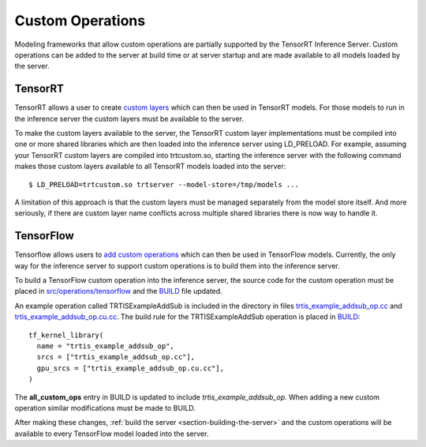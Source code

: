 ..
  # Copyright (c) 2019, NVIDIA CORPORATION. All rights reserved.
  #
  # Redistribution and use in source and binary forms, with or without
  # modification, are permitted provided that the following conditions
  # are met:
  #  * Redistributions of source code must retain the above copyright
  #    notice, this list of conditions and the following disclaimer.
  #  * Redistributions in binary form must reproduce the above copyright
  #    notice, this list of conditions and the following disclaimer in the
  #    documentation and/or other materials provided with the distribution.
  #  * Neither the name of NVIDIA CORPORATION nor the names of its
  #    contributors may be used to endorse or promote products derived
  #    from this software without specific prior written permission.
  #
  # THIS SOFTWARE IS PROVIDED BY THE COPYRIGHT HOLDERS ``AS IS'' AND ANY
  # EXPRESS OR IMPLIED WARRANTIES, INCLUDING, BUT NOT LIMITED TO, THE
  # IMPLIED WARRANTIES OF MERCHANTABILITY AND FITNESS FOR A PARTICULAR
  # PURPOSE ARE DISCLAIMED.  IN NO EVENT SHALL THE COPYRIGHT OWNER OR
  # CONTRIBUTORS BE LIABLE FOR ANY DIRECT, INDIRECT, INCIDENTAL, SPECIAL,
  # EXEMPLARY, OR CONSEQUENTIAL DAMAGES (INCLUDING, BUT NOT LIMITED TO,
  # PROCUREMENT OF SUBSTITUTE GOODS OR SERVICES; LOSS OF USE, DATA, OR
  # PROFITS; OR BUSINESS INTERRUPTION) HOWEVER CAUSED AND ON ANY THEORY
  # OF LIABILITY, WHETHER IN CONTRACT, STRICT LIABILITY, OR TORT
  # (INCLUDING NEGLIGENCE OR OTHERWISE) ARISING IN ANY WAY OUT OF THE USE
  # OF THIS SOFTWARE, EVEN IF ADVISED OF THE POSSIBILITY OF SUCH DAMAGE.

Custom Operations
=================

Modeling frameworks that allow custom operations are partially
supported by the TensorRT Inference Server. Custom operations can be
added to the server at build time or at server startup and are made
available to all models loaded by the server.

TensorRT
--------

TensorRT allows a user to create `custom layers
<https://docs.nvidia.com/deeplearning/sdk/tensorrt-developer-guide/index.html#extending>`_
which can then be used in TensorRT models. For those models to run in
the inference server the custom layers must be available to the
server.

To make the custom layers available to the server, the TensorRT custom
layer implementations must be compiled into one or more shared
libraries which are then loaded into the inference server using
LD_PRELOAD. For example, assuming your TensorRT custom layers are
compiled into trtcustom.so, starting the inference server with the
following command makes those custom layers available to all TensorRT
models loaded into the server::

  $ LD_PRELOAD=trtcustom.so trtserver --model-store=/tmp/models ...

A limitation of this approach is that the custom layers must be
managed separately from the model store itself. And more seriously, if
there are custom layer name conflicts across multiple shared libraries
there is now way to handle it.

TensorFlow
----------

Tensorflow allows users to `add custom operations
<https://www.tensorflow.org/guide/extend/op>`_ which can then be used
in TensorFlow models. Currently, the only way for the inference server
to support custom operations is to build them into the inference
server.

To build a TensorFlow custom operation into the inference server, the
source code for the custom operation must be placed in
`src/operations/tensorflow
<https://github.com/NVIDIA/tensorrt-inference-server/tree/master/src/operations/tensorflow>`_
and the `BUILD
<https://github.com/NVIDIA/tensorrt-inference-server/blob/master/src/operations/tensorflow/BUILD>`_
file updated.

An example operation called TRTISExampleAddSub is included in the
directory in files `trtis_example_addsub_op.cc
<https://github.com/NVIDIA/tensorrt-inference-server/blob/master/src/operations/tensorflow/trtis_example_addsub_op.cc>`_
and `trtis_example_addsub_op.cu.cc
<https://github.com/NVIDIA/tensorrt-inference-server/blob/master/src/operations/tensorflow/trtis_example_addsub_op.cu.cc>`_. The
build rule for the TRTISExampleAddSub operation is placed in `BUILD
<https://github.com/NVIDIA/tensorrt-inference-server/blob/master/src/operations/tensorflow/BUILD>`_::

  tf_kernel_library(
    name = "trtis_example_addsub_op",
    srcs = ["trtis_example_addsub_op.cc"],
    gpu_srcs = ["trtis_example_addsub_op.cu.cc"],
  )

The **all_custom_ops** entry in BUILD is updated to include
*trtis_example_addsub_op*. When adding a new custom operation similar
modifications must be made to BUILD.

After making these changes, :ref:`build the server
<section-building-the-server>` and the custom operations will be
available to every TensorFlow model loaded into the server.
